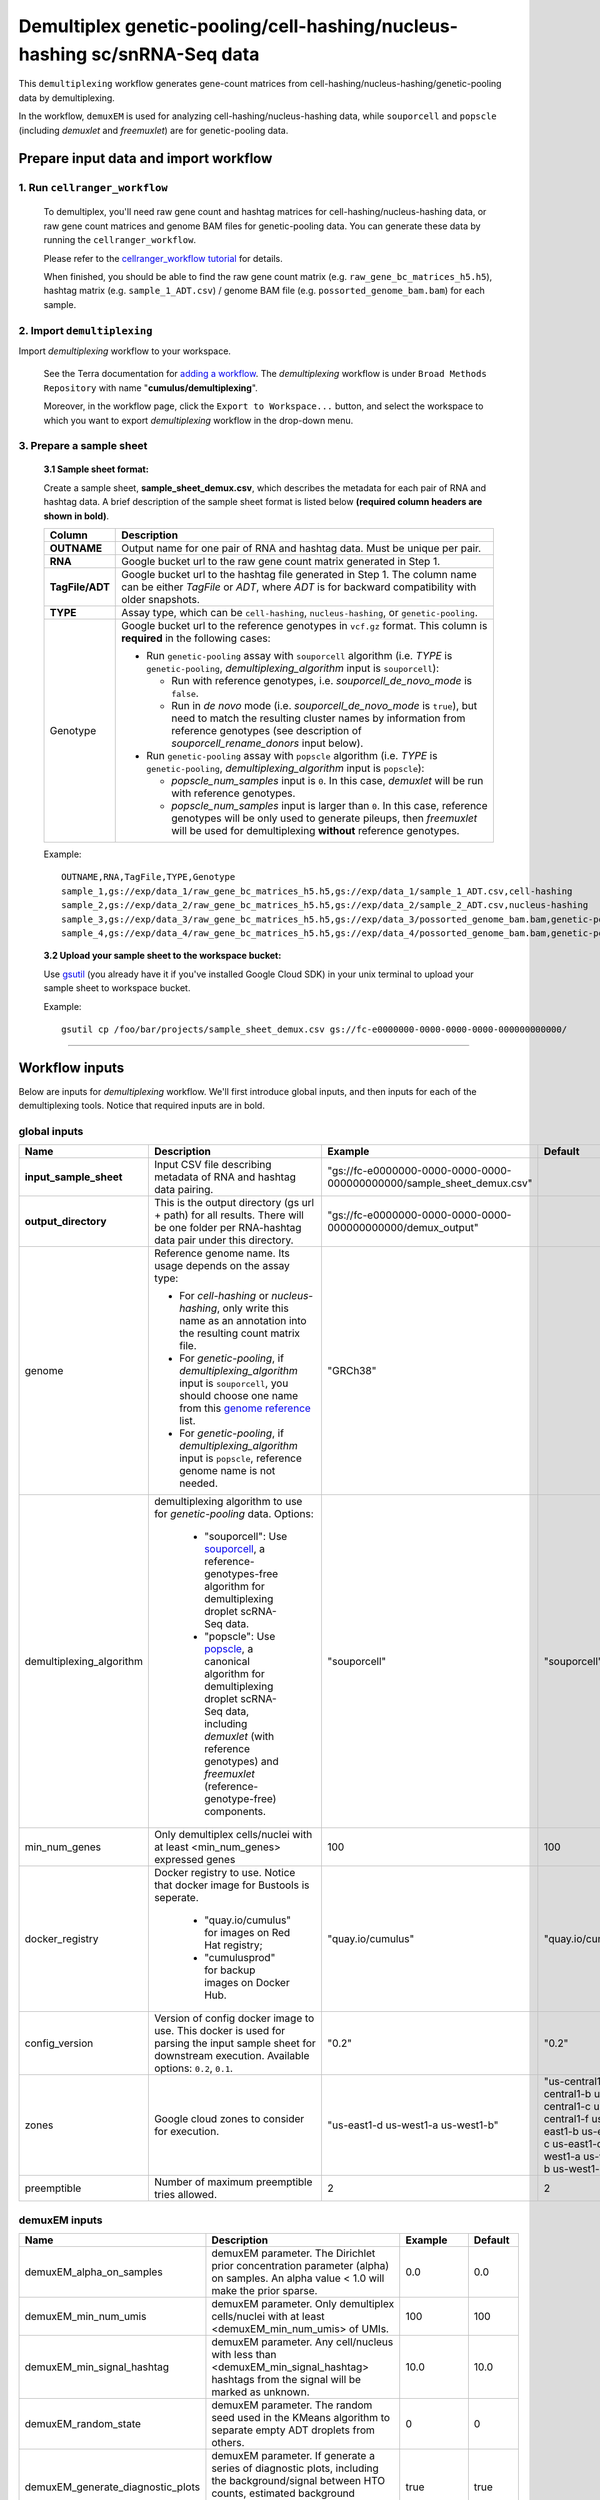Demultiplex genetic-pooling/cell-hashing/nucleus-hashing sc/snRNA-Seq data
--------------------------------------------------------------------------

This ``demultiplexing`` workflow generates gene-count matrices from cell-hashing/nucleus-hashing/genetic-pooling data by demultiplexing.

In the workflow, ``demuxEM`` is used for analyzing cell-hashing/nucleus-hashing data, while ``souporcell`` and ``popscle`` (including *demuxlet* and *freemuxlet*) are for genetic-pooling data.

Prepare input data and import workflow
^^^^^^^^^^^^^^^^^^^^^^^^^^^^^^^^^^^^^^^^

1. Run ``cellranger_workflow``
++++++++++++++++++++++++++++++++

	To demultiplex, you'll need raw gene count and hashtag matrices for cell-hashing/nucleus-hashing data, or raw gene count matrices and genome BAM files for genetic-pooling data. You can generate these data by running the ``cellranger_workflow``.

	Please refer to the `cellranger_workflow tutorial`_ for details.

	When finished, you should be able to find the raw gene count matrix (e.g. ``raw_gene_bc_matrices_h5.h5``), hashtag matrix (e.g. ``sample_1_ADT.csv``) / genome BAM file (e.g. ``possorted_genome_bam.bam``) for each sample.

2. Import ``demultiplexing``
++++++++++++++++++++++++++++++

Import *demultiplexing* workflow to your workspace.

	See the Terra documentation for `adding a workflow`_. The *demultiplexing* workflow is under ``Broad Methods Repository`` with name "**cumulus/demultiplexing**".

	Moreover, in the workflow page, click the ``Export to Workspace...`` button, and select the workspace to which you want to export *demultiplexing* workflow in the drop-down menu.

3. Prepare a sample sheet
++++++++++++++++++++++++++++

	**3.1 Sample sheet format:**

	Create a sample sheet, **sample_sheet_demux.csv**, which describes the metadata for each pair of RNA and hashtag data. A brief description of the sample sheet format is listed below **(required column headers are shown in bold)**.

	.. list-table::
		:widths: 5 30
		:header-rows: 1

		* - Column
		  - Description
		* - **OUTNAME**
		  - Output name for one pair of RNA and hashtag data. Must be unique per pair.
		* - **RNA**
		  - Google bucket url to the raw gene count matrix generated in Step 1.
		* - **TagFile/ADT**
		  - Google bucket url to the hashtag file generated in Step 1. The column name can be either *TagFile* or *ADT*, where *ADT* is for backward compatibility with older snapshots.
		* - **TYPE**
		  - Assay type, which can be ``cell-hashing``, ``nucleus-hashing``, or ``genetic-pooling``.
		* - Genotype
		  - Google bucket url to the reference genotypes in ``vcf.gz`` format. This column is **required** in the following cases:

		    - Run ``genetic-pooling`` assay with ``souporcell`` algorithm (i.e. *TYPE* is ``genetic-pooling``, *demultiplexing_algorithm* input is ``souporcell``):

		      - Run with reference genotypes, i.e. *souporcell_de_novo_mode* is ``false``.

		      - Run in *de novo* mode (i.e. *souporcell_de_novo_mode* is ``true``), but need to match the resulting cluster names by information from reference genotypes (see description of *souporcell_rename_donors* input below).

		    - Run ``genetic-pooling`` assay with ``popscle`` algorithm (i.e. *TYPE* is ``genetic-pooling``, *demultiplexing_algorithm* input is ``popscle``):

		      - *popscle_num_samples* input is ``0``. In this case, *demuxlet* will be run with reference genotypes.

		      - *popscle_num_samples* input is larger than ``0``. In this case, reference genotypes will be only used to generate pileups, then *freemuxlet* will be used for demultiplexing **without** reference genotypes.



	Example::

		OUTNAME,RNA,TagFile,TYPE,Genotype
		sample_1,gs://exp/data_1/raw_gene_bc_matrices_h5.h5,gs://exp/data_1/sample_1_ADT.csv,cell-hashing
		sample_2,gs://exp/data_2/raw_gene_bc_matrices_h5.h5,gs://exp/data_2/sample_2_ADT.csv,nucleus-hashing
		sample_3,gs://exp/data_3/raw_gene_bc_matrices_h5.h5,gs://exp/data_3/possorted_genome_bam.bam,genetic-pooling
		sample_4,gs://exp/data_4/raw_gene_bc_matrices_h5.h5,gs://exp/data_4/possorted_genome_bam.bam,genetic-pooling,gs://exp/variants/ref_genotypes.vcf.gz

	**3.2 Upload your sample sheet to the workspace bucket:**

	Use gsutil_ (you already have it if you've installed Google Cloud SDK) in your unix terminal to upload your sample sheet to workspace bucket.

	Example::

			gsutil cp /foo/bar/projects/sample_sheet_demux.csv gs://fc-e0000000-0000-0000-0000-000000000000/

---------------

Workflow inputs
^^^^^^^^^^^^^^^^

Below are inputs for *demultiplexing* workflow. We'll first introduce global inputs, and then inputs for each of the demultiplexing tools. Notice that required inputs are in bold.

global inputs
+++++++++++++++


.. list-table::
	:widths: 5 20 10 5
	:header-rows: 1

	* - Name
	  - Description
	  - Example
	  - Default
	* - **input_sample_sheet**
	  - Input CSV file describing metadata of RNA and hashtag data pairing.
	  - "gs://fc-e0000000-0000-0000-0000-000000000000/sample_sheet_demux.csv"
	  -
	* - **output_directory**
	  - This is the output directory (gs url + path) for all results. There will be one folder per RNA-hashtag data pair under this directory.
	  - "gs://fc-e0000000-0000-0000-0000-000000000000/demux_output"
	  -
	* - genome
	  - Reference genome name. Its usage depends on the assay type:

	    - For *cell-hashing* or *nucleus-hashing*, only write this name as an annotation into the resulting count matrix file.

	    - For *genetic-pooling*, if *demultiplexing_algorithm* input is ``souporcell``, you should choose one name from this `genome reference`_ list.

	    - For *genetic-pooling*, if *demultiplexing_algorithm* input is ``popscle``, reference genome name is not needed.
	  - "GRCh38"
	  -
	* - demultiplexing_algorithm
	  - demultiplexing algorithm to use for *genetic-pooling* data. Options:

	  	- "souporcell": Use souporcell_, a reference-genotypes-free algorithm for demultiplexing droplet scRNA-Seq data.

	  	- "popscle": Use popscle_, a canonical algorithm for demultiplexing droplet scRNA-Seq data, including *demuxlet* (with reference genotypes) and *freemuxlet* (reference-genotype-free) components.
	  - "souporcell"
	  - "souporcell"
	* - min_num_genes
	  - Only demultiplex cells/nuclei with at least <min_num_genes> expressed genes
	  - 100
	  - 100
	* - docker_registry
	  - Docker registry to use. Notice that docker image for Bustools is seperate.

	  	- "quay.io/cumulus" for images on Red Hat registry;

	  	- "cumulusprod" for backup images on Docker Hub.
	  - "quay.io/cumulus"
	  - "quay.io/cumulus"
	* - config_version
	  - Version of config docker image to use. This docker is used for parsing the input sample sheet for downstream execution. Available options: ``0.2``, ``0.1``.
	  - "0.2"
	  - "0.2"
	* - zones
	  - Google cloud zones to consider for execution.
	  - "us-east1-d us-west1-a us-west1-b"
	  - "us-central1-a us-central1-b us-central1-c us-central1-f us-east1-b us-east1-c us-east1-d us-west1-a us-west1-b us-west1-c"
	* - preemptible
	  - Number of maximum preemptible tries allowed.
	  - 2
	  - 2


demuxEM inputs
++++++++++++++++

.. list-table::
	:widths: 5 20 10 5
	:header-rows: 1


	* - Name
	  - Description
	  - Example
	  - Default
	* - demuxEM_alpha_on_samples
	  - demuxEM parameter. The Dirichlet prior concentration parameter (alpha) on samples. An alpha value < 1.0 will make the prior sparse.
	  - 0.0
	  - 0.0
	* - demuxEM_min_num_umis
	  - demuxEM parameter. Only demultiplex cells/nuclei with at least <demuxEM_min_num_umis> of UMIs.
	  - 100
	  - 100
	* - demuxEM_min_signal_hashtag
	  - demuxEM parameter. Any cell/nucleus with less than <demuxEM_min_signal_hashtag> hashtags from the signal will be marked as unknown.
	  - 10.0
	  - 10.0
	* - demuxEM_random_state
	  - demuxEM parameter. The random seed used in the KMeans algorithm to separate empty ADT droplets from others.
	  - 0
	  - 0
	* - demuxEM_generate_diagnostic_plots
	  - demuxEM parameter. If generate a series of diagnostic plots, including the background/signal between HTO counts, estimated background probabilities, HTO distributions of cells and non-cells, etc.
	  - true
	  - true
	* - demuxEM_generate_gender_plot
	  - demuxEM parameter. If generate violin plots using gender-specific genes (e.g. Xist). <demuxEM_generate_gender_plot> is a comma-separated list of gene names
	  - "XIST"
	  -
	* - demuxEM_version
	  - demuxEM version to use. Currently only support "0.1.5".
	  - "0.1.5"
	  - "0.1.5"
	* - demuxEM_num_cpu
	  - demuxEM parameter. Number of CPUs to request for demuxEM per pair.
	  - 8
	  - 8
	* - demuxEM_memory
	  - demuxEM parameter. Memory size (integer) in GB needed for demuxEM per pair.
	  - 10
	  - 10
	* - demuxEM_disk_space
	  - demuxEM parameter. Disk space (integer) in GB needed for demuxEM per pair.
	  - 20
	  - 20

souporcell inputs
++++++++++++++++++

.. list-table::
	:widths: 5 20 10 5
	:header-rows: 1


	* - Name
	  - Description
	  - Example
	  - Default
	* - souporcell_version
	  - souporcell version to use. Available versions:

	    - ``2021.03``: Based on commitment `1bd9f1 <https://github.com/wheaton5/souporcell/tree/1bd9f11d70eaee6ac14713de09c377c285ca2787>`_ on 2021/03/07.

	    - ``2020.07``: Based on commitment `0d09fb <https://github.com/wheaton5/souporcell/tree/0d09fbe26d878adb294b536c4f41a7718c0d0f9d>`_ on 2020/07/27.

	    - ``2020.03``: Based on commitment `eeddcd <https://github.com/wheaton5/souporcell/tree/eeddcde5892c5cbf8aba2149f0e77756f830a5ae>`_ on 2020/03/31.
	  - "2020.07"
	  - "2020.07"
	* - souporcell_num_clusters
	  - | souporcell parameter. Number of expected clusters when doing clustering.
	    | **This needs to be set when running souporcell.**
	  - 8
	  - 1
	* - souporcell_de_novo_mode
	  - souporcell parameter.

	    - If ``true``, run souporcell in de novo mode without reference genotypes:

		  - If input *souporcell_common_variants* is further provided, use this common variants list instead of calling SNPs de novo.

		  - If a reference genotype vcf file is provided in the sample sheet, use it **only** for matching the cluster labels computed by souporcell.

	    - If ``false``, run souporcell with ``--known_genotypes`` option using the reference genotype vcf file specified in sample sheet.
	  - true
	  - true
	* - souporcell_num_clusters
	  - | souporcell parameter. Number of expected clusters when doing clustering.
	    | **This needs to be set when running souporcell.**
	  - 8
	  - 1
	* - souporcell_common_variants
	  - | souporcell parameter. Users can provide a common variants list in VCF format for Souporcell to use, instead of calling SNPs de novo.
	    | **Notice:** This input is enabled only when *souporcell_de_novo_mode* is ``false``.
	  - "1000genome.common.variants.vcf.gz"
	  -
	* - souporcell_skip_remap
	  - souporcell parameter. Skip remap step. Only recommended in non denovo mode or common variants are provided.
	  - true
	  - false
	* - souporcell_rename_donors
	  - souporcell parameter. A comma-separated list of donor names for matching clusters achieved by souporcell. Must be consistent with *souporcell_num_clusters* input.

	    - If this input is empty, use cluster labels from the reference genotype vcf file if provided in the sample sheet; if this vcf file is not provided, simply name clusters as *Donor1*, *Donor2*, ...

	    - If this input is not empty, and a reference genotype vcf file is provided in the sample sheet, first match the cluster labels using those from this vcf file, then rename to donor names specified in this input.

	    - If this input is not empty, and **NO** reference genotype vcf file is provided in the sample sheet, simply match the cluster labels in one-to-one correspondence with donor names specified in this input.
	  - "CB1,CB2,CB3,CB4"
	  -
	* - souporcell_num_cpu
	  - souporcell parameter. Number of CPUs to request for souporcell per pair.
	  - 32
	  - 32
	* - souporcell_memory
	  - souporcell parameter. Memory size (integer) in GB needed for souporcell per pair.
	  - 120
	  - 120
	* - souporcell_disk_space
	  - souporcell parameter. Disk space (integer) in GB needed for souporcell per pair.
	  - 500
	  - 500

Popscle inputs
+++++++++++++++++

.. list-table::
	:widths: 5 20 10 5
	:header-rows: 1


	* - Name
	  - Description
	  - Example
	  - Default
	* - popscle_num_samples
	  - popscle parameter. Number of samples to be multiplexed together:

	    - If ``0``, run with *demuxlet* using reference genotypes.

	    - Otherwise, run with *freemuxlet* in de novo mode without reference genotypes.
	  - 4
	  - 0
	* - popscle_min_MQ
	  - popscle parameter. Minimum mapping quality to consider (lower MQ will be ignored).
	  - 20
	  - 20
	* - popscle_min_TD
	  - popscle parameter. Minimum distance to the tail (lower will be ignored).
	  - 0
	  - 0
	* - popscle_tag_group
	  - popscle parameter. Tag representing readgroup or cell barcodes, in the case to partition the BAM file into multiple groups. For 10x genomics, use ``CB``.
	  - "CB"
	  - "CB"
	* - popscle_tag_UMI
	  - popscle parameter. Tag representing UMIs. For 10x genomics, use ``UB``.
	  - "UB"
	  - "UB"
	* - popscle_field
	  - popscle parameter. FORMAT field to extract from: genotype (``GT``), genotype likelihood (``GL``), or posterior probability (``GP``).
	  - "GT"
	  - "GT"
	* - popscle_alpha
	  - popscle parameter. Grid of alpha to search for, in a comma separated list format of all alpha values to be considered.
	  - "0.1,0.2,0.3,0.4,0.5"
	  - "0.1,0.2,0.3,0.4,0.5"
	* - popscle_rename_donors
	  - | popscle parameter. A comma-separated list of donor names for renaming clusters achieved by popscle. Must be consistent with *popscle_num_samples* input.
	    | By default, the resulting donors are *Donor1*, *Donor2*, ...
	  - "CB1,CB2,CB3,CB4"
	  -
	* - popscle_version
	  - popscle parameter. popscle version to use. Available options:

	    - ``2021.05``: Based on commitment `da70fc7 <https://github.com/statgen/popscle/tree/da70fc78da385ef049e0e890342acfd62842cae0>`_ on 2021/05/05.

	    - ``0.1b``: Based on version `0.1-beta <https://github.com/statgen/popscle/releases/tag/v0.1-beta>`_ released on 2019/10/03.
	  - "0.1b"
	  - "0.1b"
	* - popscle_num_cpu
	  - popscle parameter. Number of CPU used by popscle per pair.
	  - 1
	  - 1
	* - popscle_memory
	  - popscle parameter. Memory size (integer) in GB needed per pair.
	  - 120
	  - 120
	* - popscle_extra_disk_space
	  - popscle parameter. Extra disk space size (integer) in GB needed for popscle per pair, besides the disk size required to hold input files specified in the sample sheet.
	  - 100
	  - 100

---------------------

Workflow outputs
^^^^^^^^^^^^^^^^^^

See the table below for *demultiplexing* workflow outputs.

.. list-table::
	:widths: 5 5 10
	:header-rows: 1

	* - Name
	  - Type
	  - Description
	* - output_folders
	  - Array[String]
	  - A list of Google Bucket URLs of the output folders. Each folder is associated with one RNA-hashtag pair in the given sample sheet.
	* - output_zarr_files
	  - Array[File]
	  - A list of demultiplexed RNA count matrices in zarr format. Each zarr file is associated with one RNA-hashtag pair in the given sample sheet. Please refere to section `load demultiplexing results into Python and R`_ for its structure.

In the output subfolder of each cell-hashing/nuclei-hashing RNA-hashtag data pair, you can find the following files:

.. list-table::
	:widths: 5 10
	:header-rows: 1

	* - Name
	  - Description
	* - output_name_demux.zarr.zip
	  - Demultiplexed RNA raw count matrix in zarr format. Please refer to section `load demultiplexing results into Python and R`_ for its structure.
	* - output_name.out.demuxEM.zarr.zip
	  - | This file contains intermediate results for both RNA and hashing count matrices.
	    | To load this file into Python, you need to first install `Pegasusio`_ on your local machine. Then use ``import pegasusio as io; data = io.read_input("output_name.out.demuxEM.zarr.zip")`` in Python environment.
	    | It contains 2 UnimodalData objects: one with key name suffix ``-hashing`` is the hashtag count matrix, the other one with key name suffix ``-rna`` is the demultiplexed RNA count matrix.
	    | To load the hashtag count matrix, type ``hash_data = data.get_data('<genome>-hashing')``, where ``<genome>`` is the genome name of the data. The count matrix is ``hash_data.X``; cell barcode attributes are stored in ``hash_data.obs``; sample names are in ``hash_data.var_names``. Moreover, the estimated background probability regarding hashtags is in ``hash_data.uns['background_probs']``.
	    | To load the RNA matrix, type ``rna_data = data.get_data('<genome>-rna')``, where ``<genome>`` is the genome name of the data. It only contains cells which have estimated sample assignments. The count matrix is ``rna_data.X``. Cell barcode attributes are stored in ``rna_data.obs``: ``rna_data.obs['demux_type']`` stores the estimated droplet types (singlet/doublet/unknown) of cells; ``rna_data.obs['assignment']`` stores the estimated hashtag(s) that each cell belongs to. Moreover, for cell-hashing/nucleus-hashing data, you can find estimated sample fractions (sample1, sample2, ..., samplen, background) for each droplet in ``rna_data.obsm['raw_probs']``.
	* - output_name.ambient_hashtag.hist.png
	  - Optional output. A histogram plot depicting hashtag distributions of empty droplets and non-empty droplets.
	* - output_name.background_probabilities.bar.png
	  - Optional output. A bar plot visualizing the estimated hashtag background probability distribution.
	* - output_name.real_content.hist.png
	  - Optional output. A histogram plot depicting hashtag distributions of not-real-cells and real-cells as defined by total number of expressed genes in the RNA assay.
	* - output_name.rna_demux.hist.png
	  - Optional output. A histogram plot depicting RNA UMI distribution for singlets, doublets and unknown cells.
	* - output_name.gene_name.violin.png
	  - Optional outputs. Violin plots depicting gender-specific gene expression across samples. We can have multiple plots if a gene list is provided in ``demuxEM_generate_gender_plot`` field of cumulus_hashing_cite_seq inputs.

In the output subfolder of each genetic-pooling RNA-hashtag data pair generated by *souporcell*, you can find the following files:

.. list-table::
	:widths: 5 10
	:header-rows: 1

	* - Name
	  - Description
	* - output_name_demux.zarr.zip
	  - Demultiplexed RNA count matrix in zarr format. Please refer to section `load demultiplexing results into Python and R`_ for its structure.
	* - clusters.tsv
	  - Inferred droplet type and cluster assignment for each cell barcode.
	* - cluster_genotypes.vcf
	  - Inferred genotypes for each cluster.
	* - match_donors.log
	  - Log of matching donors step, with information of donor matching included.

In the output subfolder of each genetic-pooling RNA-hashtag data pair generated by *demuxlet*, you can find the following files:

.. list-table::
	:widths: 5 10
	:header-rows: 1

	* - Name
	  - Description
	* - output_name_demux.zarr.zip
	  - Demultiplexed RNA count matrix in zarr format. Please refer to section `load demultiplexing results into Python and R`_ for its structure.
	* - output_name.best (demuxlet) or output_name.clust1.samples.gz (freemuxlet)
	  - Inferred droplet type and cluster assignment for each cell barcode.

---------------------------------

Load demultiplexing results into Python and R
^^^^^^^^^^^^^^^^^^^^^^^^^^^^^^^^^^^^^^^^^^^^^^^^^^^^^

To load demultiplexed RNA count matrix into Python, you need to install Python package pegasusio_ first. Then follow the codes below::

	import pegasusio as io
	data = io.read_input('output_name_demux.zarr.zip')

Once you load the data object, you can find estimated droplet types (singlet/doublet/unknown) in ``data.obs['demux_type']``. Notices that there are cell barcodes with no sample associated, and therefore have no droplet type.

You can also find estimated sample assignments in ``data.obs['assignment']``.

For cell-hashing/nucleus-hashing data, if one sample name can correspond to multiple feature barcodes, each feature barcode is assigned to a unique sample name, and this deduplicated sample assignment results are in ``data.obs['assignment.dedup']``.

To load the results into R, you need to install R package ``reticulate`` in addition to Python package ``pegasusio``. Then follow the codes below::

	library(reticulate)
	ad <- import("pegasusio", convert = FALSE)
	data <- ad$read_input("output_name_demux.zarr.zip")

Results are in ``data$obs['demux_type']``, ``data$obs['assignment']``, and similarly as above, for cell-hashing/nucleus-hashing data, you'll find an additional field ``data$obs['assignment.dedup']`` for deduplicated sample assignment in the case that one sample name can correspond to multiple feature barcodes.


.. _cellranger_workflow tutorial: ./cellranger/index.html
.. _adding a workflow: https://support.terra.bio/hc/en-us/articles/360025674392-Finding-the-tool-method-you-need-in-the-Methods-Repository
.. _gsutil: https://cloud.google.com/storage/docs/gsutil
.. _genome reference: ./cellranger/index.html#sample-sheet
.. _souporcell: https://github.com/wheaton5/souporcell
.. _popscle: https://github.com/statgen/popscle
.. _pegasusio: https://pypi.org/project/pegasusio/
.. _load demultiplexing results into Python and R: ./demultiplexing.html#load-demultiplexing-results-into-python-and-r
